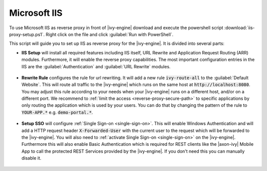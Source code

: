 .. _reverse-proxy-iis:

Microsoft IIS
=============

To use Microsoft IIS as reverse proxy in front of |ivy-engine| download and
execute the powershell script :download:`iis-proxy-setup.ps1`. Right click
on the file and click :guilabel:`Run with PowerShell`.

This script will guide you to set up IIS as reverse proxy for the |ivy-engine|.
It is divided into several parts:

* **IIS Setup** will install all required features including IIS itself, URL
  Rewrite and Application Request Routing (ARR) modules. Furthermore, it will
  enable the reverse proxy capabilities. The most important configuration entries
  in the IIS are the :guilabel:`Authentication` and :guilabel:`URL Rewrite` modules.

  .. figure:: /_images/iis/iis-overview.png

* **Rewrite Rule** configures the rule for url rewriting. It will add a new rule
  :code:`ivy-route-all` to the :guilabel:`Default Website`. This will route all
  traffic to the |ivy-engine| which runs on the same host at
  :code:`http://localhost:8080`. You may adjust this rule according to your
  needs when your |ivy-engine| runs on a different host, and/or on a different
  port. We recommend to :ref:`limit the access <reverse-proxy-secure-path>` to
  specific applications by only routing the application which is used by your
  users. You can do that by changing the pattern of the rule to
  :code:`YOUR-APP.*` e.g. :code:`demo-portal.*`.

  .. figure:: /_images/iis/iis-url-rewrite.png

* **Setup SSO** will configure :ref:`Single Sign-on <single-sign-on>`. This will
  enable Windows Authentication and will add a HTTP request header
  :code:`X-Forwarded-User` with the current user to the request which will be
  forwarded to the |ivy-engine|. You will also need to :ref:`activate Single
  Sign-on <single-sign-on>` on the |ivy-engine|. Furthermore this will also
  enable Basic Authentication which is required for REST clients like the
  |axon-ivy| Mobile App to call the protected REST Services provided by the
  |ivy-engine|. If you don't need this you can manually disable it.

  .. figure:: /_images/iis/iis-authentication.png
